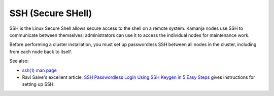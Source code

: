 
.. _ssh-term:

SSH (Secure SHell)
------------------

SSH is the Linux Secure Shell allows secure access to the shell
on a remote system.
Kamanja nodes use SSH to communicate between themselves;
administrators can use it to access the individual nodes
for maintenance work.

Before performing a cluster installation,
you must set up passwordless SSH between all nodes in the cluster,
including from each node back to itself.

See also:

- `ssh(1) man page  <https://linux.die.net/man/1/ssh>`_
- Ravi Saive's excellent article,
  `SSH Passwordless Login Using SSH Keygen in 5 Easy Steps
  <http://www.tecmint.com/ssh-passwordless-login-using-ssh-keygen-in-5-easy-steps/>`_
  gives instructions for setting up SSH.



